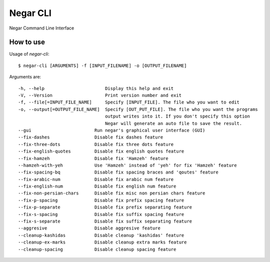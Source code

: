 =========
Negar CLI
=========
Negar Command Line Interface


How to use
==========

Usage of `negar-cli`:
::

    $ negar-cli [ARGUMENTS] -f [INPUT_FILENAME] -o [OUTPUT_FILENAME]

Arguments are:
::

    -h, --help                       Display this help and exit
    -V, --Version                    Print version number and exit
    -f, --file[=INPUT_FILE_NAME]     Specify [INPUT_FILE]. The file who you want to edit
    -o, --output[=OUTPUT_FILE_NAME]  Specify [OUT_PUT_FILE]. The file who you want the programs
                                     output writes into it. If you don't specify this option
                                     Negar will generate an auto file to save the result.
    --gui                        Run negar's graphical user interface (GUI)
    --fix-dashes                 Disable fix dashes feature
    --fix-three-dots             Disable fix three dots feature
    --fix-english-quotes         Disable fix english quotes feature
    --fix-hamzeh                 Disable fix 'Hamzeh' feature
    --hamzeh-with-yeh            Use 'Hamzeh' instead of 'yeh' for fix 'Hamzeh' feature
    --fix-spacing-bq             Disable fix spacing braces and 'qoutes' feature
    --fix-arabic-num             Disable fix arabic num feature
    --fix-english-num            Disable fix english num feature
    --fix-non-persian-chars      Disable fix misc non persian chars feature
    --fix-p-spacing              Disable fix prefix spacing feature
    --fix-p-separate             Disable fix prefix separating feature
    --fix-s-spacing              Disable fix suffix spacing feature
    --fix-s-separate             Disable fix suffix separating feature
    --aggresive                  Disable aggresive feature
    --cleanup-kashidas           Disable cleanup 'kashidas' feature
    --cleanup-ex-marks           Disable cleanup extra marks feature
    --cleanup-spacing            Disable cleanup spacing feature

